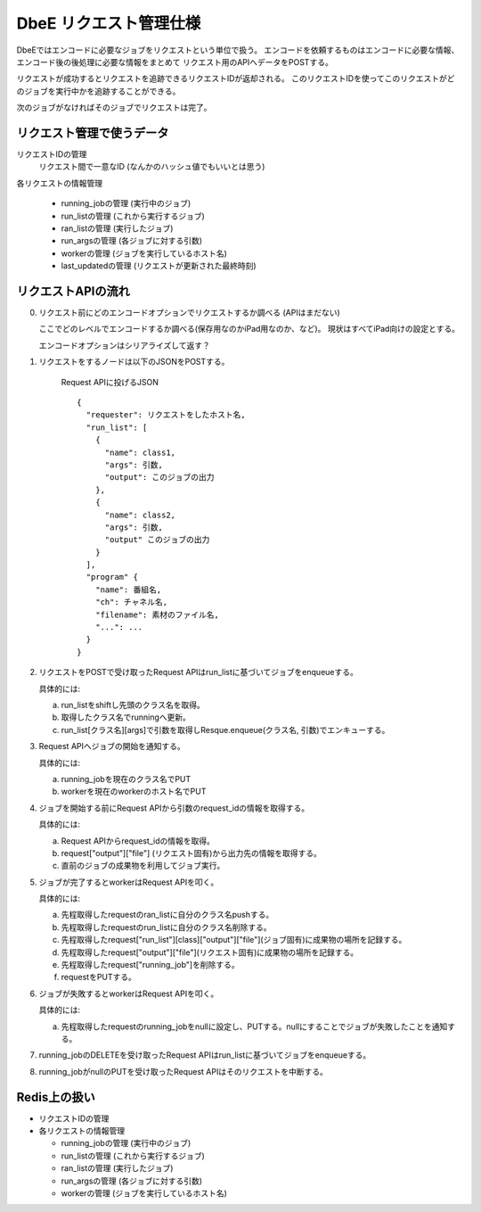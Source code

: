 =======================
DbeE リクエスト管理仕様
=======================

DbeEではエンコードに必要なジョブをリクエストという単位で扱う。
エンコードを依頼するものはエンコードに必要な情報、エンコード後の後処理に必要な情報をまとめて
リクエスト用のAPIへデータをPOSTする。

リクエストが成功するとリクエストを追跡できるリクエストIDが返却される。
このリクエストIDを使ってこのリクエストがどのジョブを実行中かを追跡することができる。

次のジョブがなければそのジョブでリクエストは完了。

リクエスト管理で使うデータ
==========================

リクエストIDの管理
    リクエスト間で一意なID (なんかのハッシュ値でもいいとは思う)

各リクエストの情報管理

  - running_jobの管理  (実行中のジョブ)
  - run_listの管理     (これから実行するジョブ)
  - ran_listの管理     (実行したジョブ)
  - run_argsの管理     (各ジョブに対する引数)
  - workerの管理       (ジョブを実行しているホスト名)
  - last_updatedの管理 (リクエストが更新された最終時刻)

リクエストAPIの流れ
===================

0. リクエスト前にどのエンコードオプションでリクエストするか調べる (APIはまだない)

   ここでどのレベルでエンコードするか調べる(保存用なのかiPad用なのか、など)。
   現状はすべてiPad向けの設定とする。

   エンコードオプションはシリアライズして返す？

1. リクエストをするノードは以下のJSONをPOSTする。

    Request APIに投げるJSON ::
    
        {
          "requester": リクエストをしたホスト名,
          "run_list": [
            {
              "name": class1,
              "args": 引数,
              "output": このジョブの出力
            },
            {
              "name": class2,
              "args": 引数,
              "output" このジョブの出力
            }
          ],
          "program" {
            "name": 番組名,
            "ch": チャネル名,
            "filename": 素材のファイル名,
            "...": ...
          }
        }

2. リクエストをPOSTで受け取ったRequest APIはrun_listに基づいてジョブをenqueueする。

   具体的には:

   a) run_listをshiftし先頭のクラス名を取得。
   b) 取得したクラス名でrunningへ更新。
   c) run_list[クラス名][args]で引数を取得しResque.enqueue(クラス名, 引数)でエンキューする。

3. Request APIへジョブの開始を通知する。

   具体的には:

   a) running_jobを現在のクラス名でPUT
   b) workerを現在のworkerのホスト名でPUT

4. ジョブを開始する前にRequest APIから引数のrequest_idの情報を取得する。

   具体的には:

   a) Request APIからrequest_idの情報を取得。
   b) request["output"]["file"] (リクエスト固有)から出力先の情報を取得する。
   c) 直前のジョブの成果物を利用してジョブ実行。

5. ジョブが完了するとworkerはRequest APIを叩く。

   具体的には:

   a) 先程取得したrequestのran_listに自分のクラス名pushする。
   b) 先程取得したrequestのrun_listに自分のクラス名削除する。
   c) 先程取得したrequest["run_list"][class]["output"]["file"](ジョブ固有)に成果物の場所を記録する。
   d) 先程取得したrequest["output"]["file"](リクエスト固有)に成果物の場所を記録する。
   e) 先程取得したrequest["running_job"]を削除する。
   f) requestをPUTする。

6. ジョブが失敗するとworkerはRequest APIを叩く。

   具体的には:

   a) 先程取得したrequestのrunning_jobをnullに設定し、PUTする。nullにすることでジョブが失敗したことを通知する。

7. running_jobのDELETEを受け取ったRequest APIはrun_listに基づいてジョブをenqueueする。

8. running_jobがnullのPUTを受け取ったRequest APIはそのリクエストを中断する。

Redis上の扱い
=============

- リクエストIDの管理
- 各リクエストの情報管理

  - running_jobの管理  (実行中のジョブ)
  - run_listの管理 (これから実行するジョブ)
  - ran_listの管理 (実行したジョブ)
  - run_argsの管理 (各ジョブに対する引数)
  - workerの管理   (ジョブを実行しているホスト名)
